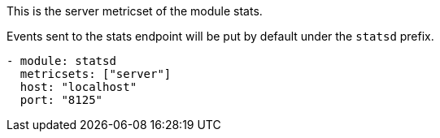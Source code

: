 This is the server metricset of the module stats.

Events sent to the stats endpoint will be put by default under the `statsd` prefix.

["source","yaml",subs="attributes"]
------------------------------------------------------------------------------
- module: statsd
  metricsets: ["server"]
  host: "localhost"
  port: "8125"
------------------------------------------------------------------------------
